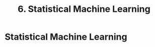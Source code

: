#+title: 6. Statistical Machine Learning
#+last_update: 2023-05-08 15:44:03
#+layout: page
#+tags: statistics note

* Statistical Machine Learning
